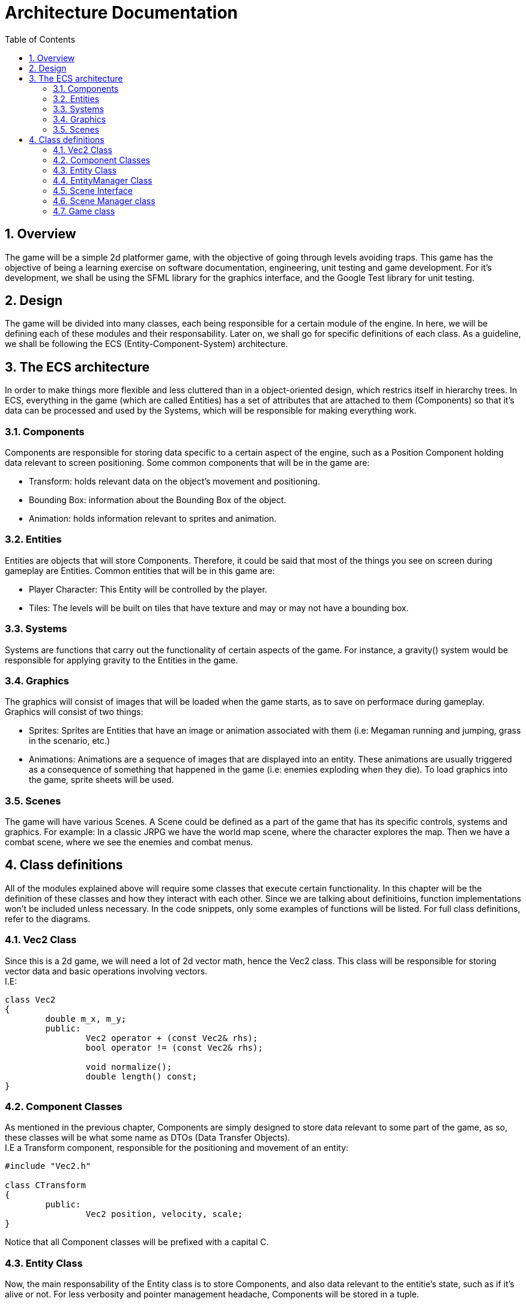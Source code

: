 = Architecture Documentation
:sectnums:
:toc: right

== Overview
The game will be a simple 2d platformer game, with the objective of going through levels avoiding traps. This game has the objective of being a learning exercise on software documentation, engineering, unit testing and game development.
For it's development, we shall be using the SFML library for the graphics interface, and the Google Test library for unit testing.

== Design
The game will be divided into many classes, each being responsible for a certain module of the engine. In here, we will be defining each of these modules and their responsability. Later on, we shall go for specific definitions of each class.
As a guideline, we shall be following the ECS (Entity-Component-System) architecture.

== The ECS architecture
In order to make things more flexible and less cluttered than in a object-oriented
design, which restrics itself in hierarchy trees. In ECS, everything in the game
(which are called Entities) has a set of attributes that are attached to them
(Components) so that it's data can be processed and used by the Systems, which
will be responsible for making everything work.

=== Components
Components are responsible for storing data specific to a certain aspect of the engine, such as a Position Component holding data relevant to screen positioning.
Some common components that will be in the game are:

* Transform: holds relevant data on the object's movement and positioning.
* Bounding Box: information about the Bounding Box of the object.
* Animation: holds information relevant to sprites and animation.

=== Entities
Entities are objects that will store Components. Therefore, it could be said that most of the things you see on screen during gameplay are Entities.
Common entities that will be in this game are:

* Player Character: This Entity will be controlled by the player.
* Tiles: The levels will be built on tiles that have texture and may or may not have a bounding box.

=== Systems
Systems are functions that carry out the functionality of certain aspects of the game. For instance, a gravity() system would be responsible for applying gravity to the Entities in the game.

=== Graphics
The graphics will consist of images that will be loaded when the game starts, as to save on performace during gameplay. Graphics will consist of two things:

* Sprites: Sprites are Entities that have an image or animation associated with them (i.e: Megaman running and jumping, grass in the scenario, etc.)
* Animations: Animations are a sequence of images that are displayed into an entity. These animations are usually triggered as a consequence of something that happened in the game (i.e: enemies exploding when they die).
To load graphics into the game, sprite sheets will be used.

=== Scenes
The game will have various Scenes. A Scene could be defined as a part of the game that has its specific controls, systems and graphics.
For example: In a classic JRPG we have the world map scene, where the character explores the map. Then we have a combat scene, where
we see the enemies and combat menus.

== Class definitions
All of the modules explained above will require some classes that execute certain functionality. In this chapter will be the definition of these classes and how they interact with each other.
Since we are talking about definitioins, function implementations won't be included unless necessary. In the code snippets, 
only some examples of functions will be listed. For full class definitions, refer to the diagrams.

=== Vec2 Class
Since this is a 2d game, we will need a lot of 2d vector math, hence the Vec2 class. This class will be responsible for storing
vector data and basic operations involving vectors. +
I.E:
[source, c++]
----
class Vec2
{
	double m_x, m_y;
	public:
		Vec2 operator + (const Vec2& rhs);
		bool operator != (const Vec2& rhs);

		void normalize();
		double length() const;
}
----

=== Component Classes
As mentioned in the previous chapter, Components are simply designed to store data relevant to some part of the game, as so, these 
classes will be what some name as DTOs (Data Transfer Objects). + 
I.E a Transform component, responsible for the positioning and movement of an entity: 
[source, c++]
----
#include "Vec2.h"

class CTransform
{
	public:
		Vec2 position, velocity, scale;
}
----
Notice that all Component classes will be prefixed with a capital C.

=== Entity Class
Now, the main responsability of the Entity class is to store Components, and also data relevant to the entitie's state, such as if it's alive or not.
For less verbosity and pointer management headache, Components will be stored in a tuple.
[source, c++]
----
#include <tuple>
#include "Components.h"

enum ENTITY_TYPE
{
	PLAYER,
	BULLET,
	TILE
};

typedef std::tuple
<
	CTransform,
	CSprite,
	CAnimation,
> ComponentTuple;

class Entity
{
	friend class EntityManager;

	ComponentTuple m_tuple;
	bool m_isAlive = true;
	const size_t m_id;
	const ENTITY_TYPE tag;
	Entity();

	public:
		bool isAlive();
		template<typename T> bool hasComponent() const;
		template<typename T, typename... TArgs> T& addComponent(TArgs&&... margs);
}
----
Note that the constructor is private and the EntityManager class is friended, 
so that only the EntityManager class (which will be further explained) can handle Entity instantiation.

=== EntityManager Class
Due to the Entities volatile nature, we need a class responsible for managing them. 
The EntityManager class will be responsible for creating, destroying and accessing entities.
[source, c++]
----
#include "Entity.h"

class EntityManager
{
	std::map<ENTITY_TYPE, std::list<Entity>> m_entityMap;
	std::list<Entity> m_entityList;
	std::list<Entity&> toRemove;

	public:
		Entity& addEntity(ENTITY_TYPE);
		std::list<Entity> getEntities();
		std::list<Entity> getEntities(ENTITY_TAG);
		void update();
}
----
Note that we store entities in both a list, and in a map. This is so
that we can easily access entities from a specific tag,
with less processing involved.

Also note that in order to avoid index invalidation, we use the update
function which will do the proper addition and removal of entities when
it's safe to do so.

=== Scene Interface
Scenes are the different "screens" of a game. For instance, you might
have a main-menu scene, and then a gameplay scene. Those screens behave and
look different from each other, with different systems, input mechanisms, assets,
etc.

So, each scene implementation will be responsible for utilizing it's own 
EntityManager and handling it's scene-specific systems.
[source, c++]
----
#include "EntityManager.h"

class SceneInterface
{
	public:
		EntityManager getEntityManager();
		void handleTrigger(char input); // I still haven't decided the data type of inputs
		void init(std::string);
		void update();
}
----
The inputs will be received from the Game class, which will be responsible for
the mappings. This will be further explained in the Game class section. 

=== Scene Manager class
The Scene Manager will be responsible for initalizing, starting, updating and
switching through the scenes in the game.

=== Game class
The game class will be the highest-level class in this engine. It will be responsible
for rendering a Scene's entities and passing inputs to it, as well as holding
control over the application window and it's metadata.

image::graphs/graphviz.svg[]
